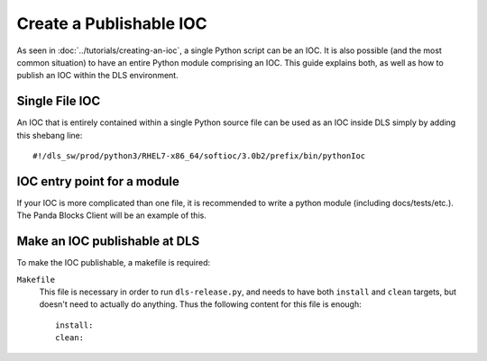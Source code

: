 Create a Publishable IOC
========================

As seen in :doc:`../tutorials/creating-an-ioc`, a single Python script can be an IOC.
It is also possible (and the most common situation) to have an entire Python module
comprising an IOC. This guide explains both, as well as how to publish an IOC within
the DLS environment.

Single File IOC
----------------
An IOC that is entirely contained within a single Python source file can be used as an 
IOC inside DLS simply by adding this shebang line::

    #!/dls_sw/prod/python3/RHEL7-x86_64/softioc/3.0b2/prefix/bin/pythonIoc


IOC entry point for a module
------------------------------
If your IOC is more complicated than one file, it is recommended to write a python 
module (including docs/tests/etc.). The Panda Blocks Client will be an example of
this.


Make an IOC publishable at DLS
------------------------------
To make the IOC publishable, a makefile is required:

``Makefile``
    This file is necessary in order to run ``dls-release.py``, and needs to have
    both ``install`` and ``clean`` targets, but doesn't need to actually do
    anything.  Thus the following content for this file is enough::

        install:
        clean:

